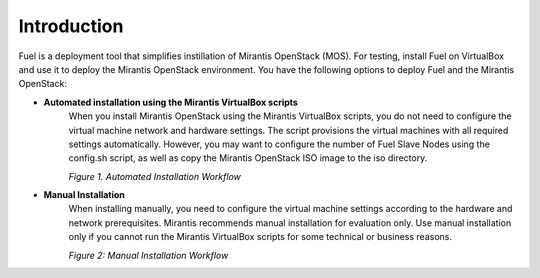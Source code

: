 .. _qs_intro:

Introduction
============

Fuel is a deployment tool that simplifies instillation of Mirantis OpenStack (MOS). 
For testing, install Fuel on VirtualBox and use it to deploy the Mirantis OpenStack environment. 
You have the following options to deploy Fuel and the Mirantis OpenStack: 

* **Automated installation using the Mirantis VirtualBox scripts**
	When you install Mirantis OpenStack using the Mirantis VirtualBox scripts, you do not need 
	to configure the virtual machine network and hardware settings. The script provisions the 
	virtual machines with all required settings automatically. However, you may want to configure 
	the number of Fuel Slave Nodes using the config.sh script, as well as copy the Mirantis 
	OpenStack ISO image to the iso directory.
	
	`Figure 1. Automated Installation Workflow`
	
.. image:: /_images/qsg/d_workflow1.png
   :scale: 70%
   :align: center
	  
* **Manual Installation**
	When installing manually, you need to configure the virtual machine settings according to 
	the hardware and network prerequisites. Mirantis recommends manual installation for 
	evaluation only. Use manual installation only if you cannot run the Mirantis VirtualBox 
	scripts for some technical or business reasons.  

	`Figure 2: Manual Installation Workflow`
	
.. image:: /_images/qsg/d_workflow2.png
   :scale: 75%
   :align: center
	  
.. seealso::
	
  - :ref:`Prerequisites<qs_prereq>`
